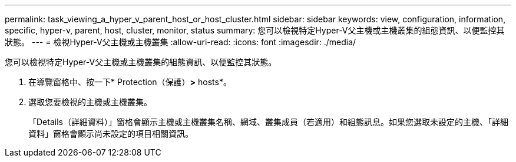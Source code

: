 ---
permalink: task_viewing_a_hyper_v_parent_host_or_host_cluster.html 
sidebar: sidebar 
keywords: view, configuration, information, specific, hyper-v, parent, host, cluster, monitor, status 
summary: 您可以檢視特定Hyper-V父主機或主機叢集的組態資訊、以便監控其狀態。 
---
= 檢視Hyper-V父主機或主機叢集
:allow-uri-read: 
:icons: font
:imagesdir: ./media/


[role="lead"]
您可以檢視特定Hyper-V父主機或主機叢集的組態資訊、以便監控其狀態。

. 在導覽窗格中、按一下* Protection（保護）*>* hosts*。
. 選取您要檢視的主機或主機叢集。
+
「Details（詳細資料）」窗格會顯示主機或主機叢集名稱、網域、叢集成員（若適用）和組態訊息。如果您選取未設定的主機、「詳細資料」窗格會顯示尚未設定的項目相關資訊。


